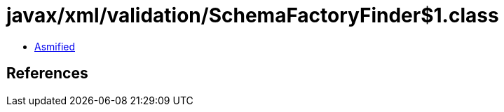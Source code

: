 = javax/xml/validation/SchemaFactoryFinder$1.class

 - link:SchemaFactoryFinder$1-asmified.java[Asmified]

== References


